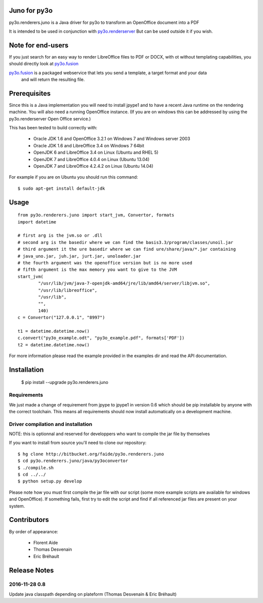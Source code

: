 Juno for py3o
=============

py3o.renderers.juno is a Java driver for py3o to transform
an OpenOffice document into a PDF

It is intended to be used in conjunction with `py3o.renderserver`_
But can be used outside it if you wish.

  .. _py3o.renderserver: https://bitbucket.org/faide/py3o.renderserver/

Note for end-users
==================

If you just search for an easy way to render LibreOffice files to PDF or DOCX, with ot without
templating capabilities, you should directly look at `py3o.fusion`_

`py3o.fusion`_ is a packaged webservice that lets you send a template, a target format and your data
 and will return the resulting file.

  .. _py3o.fusion: https://bitbucket.org/faide/py3o.fusion/

Prerequisites
=============

Since this is a Java implementation you will need to install
jpype1 and to have a recent Java runtime on the rendering machine.
You will also need a running OpenOffice instance. (If you are on
windows this can be addressed by using the py3o.renderserver
Open Office service.)

This has been tested to build correctly with:

  - Oracle JDK 1.6 and OpenOffice 3.2.1 on Windows 7 and Windows server 2003
  - Oracle JDK 1.6 and LibreOffice 3.4 on Windows 7 64bit
  - OpenJDK 6 and LibreOffice 3.4 on Linux (Ubuntu and RHEL 5)
  - OpenJDK 7 and LibreOffice 4.0.4 on Linux (Ubuntu 13.04)
  - OpenJDK 7 and LibreOffice 4.2.4.2 on Linux (Ubuntu 14.04)

For example if you are on Ubuntu you should run this command::

  $ sudo apt-get install default-jdk

Usage
=====

::

    from py3o.renderers.juno import start_jvm, Convertor, formats
    import datetime

    # first arg is the jvm.so or .dll
    # second arg is the basedir where we can find the basis3.3/program/classes/unoil.jar
    # third argument it the ure basedir where we can find ure/share/java/*.jar containing
    # java_uno.jar, juh.jar, jurt.jar, unoloader.jar
    # the fourth argument was the openoffice version but is no more used
    # fifth argument is the max memory you want to give to the JVM
    start_jvm(
            "/usr/lib/jvm/java-7-openjdk-amd64/jre/lib/amd64/server/libjvm.so",
            "/usr/lib/libreoffice",
            "/usr/lib",
            "",
            140)
    c = Convertor("127.0.0.1", "8997")

    t1 = datetime.datetime.now()
    c.convert("py3o_example.odt", "py3o_example.pdf", formats['PDF'])
    t2 = datetime.datetime.now()

For more information please read the example provided in the examples dir and read the API documentation.

Installation
============

  $ pip install --upgrade py3o.renderers.juno

Requirements
~~~~~~~~~~~~

We just made a change of requirement from jpype to jpype1 in version 0.6 which should be pip installable by anyone with the correct toolchain. This means all requirements should now install automatically on a development machine.

Driver compilation and installation
~~~~~~~~~~~~~~~~~~~~~~~~~~~~~~~~~~~

NOTE: this is optionnal and reserved for developpers who want to compile the jar file by themselves

If you want to install from source you'll need to clone our repository::

  $ hg clone http://bitbucket.org/faide/py3o.renderers.juno
  $ cd py3o.renderers.juno/java/py3oconvertor
  $ ./compile.sh
  $ cd ../../
  $ python setup.py develop

Please note how you must first compile the jar file with our script (some more example scripts are available for windows and OpenOffice).
If something fails, first try to edit the script and find if all referenced jar files are present on your system.

Contributors
============

By order of appearance:

  - Florent Aide
  - Thomas Desvenain
  - Eric Bréhault

Release Notes
=============

2016-11-28  0.8
~~~~~~~~~~~~~~~

Update java classpath depending on plateform (Thomas Desvenain & Eric Bréhault)
